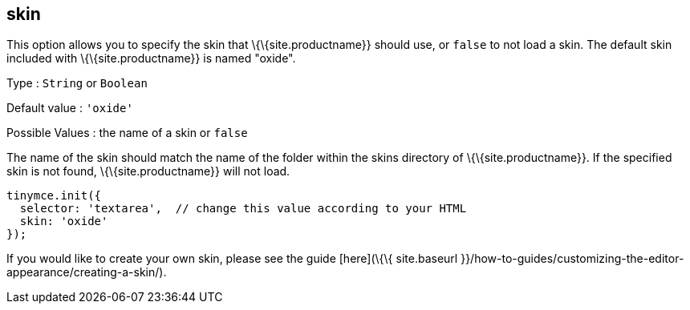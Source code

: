 == skin

This option allows you to specify the skin that \{\{site.productname}} should use, or `+false+` to not load a skin. The default skin included with \{\{site.productname}} is named "oxide".

Type : `+String+` or `+Boolean+`

Default value : `+'oxide'+`

Possible Values : the name of a skin or `+false+`

The name of the skin should match the name of the folder within the skins directory of \{\{site.productname}}. If the specified skin is not found, \{\{site.productname}} will not load.

[source,js]
----
tinymce.init({
  selector: 'textarea',  // change this value according to your HTML
  skin: 'oxide'
});
----

If you would like to create your own skin, please see the guide [here](\{\{ site.baseurl }}/how-to-guides/customizing-the-editor-appearance/creating-a-skin/).
